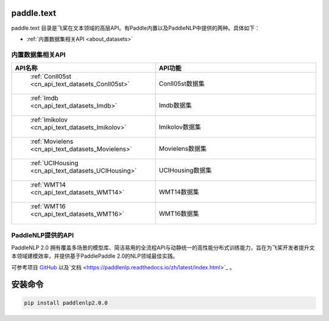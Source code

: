 .. _cn_overview_text:

paddle.text
---------------------

paddle.text 目录是飞桨在文本领域的高层API。有Paddle内置以及PaddleNLP中提供的两种。具体如下：

-  :ref:`内置数据集相关API <about_datasets>`

.. _about_datasets:

内置数据集相关API
::::::::::::::::::::

.. csv-table::
    :header: "API名称", "API功能"
    :widths: 10, 30

    " :ref:`Conll05st <cn_api_text_datasets_Conll05st>` ", "Conll05st数据集"
    " :ref:`Imdb <cn_api_text_datasets_Imdb>` ", "Imdb数据集"
    " :ref:`Imikolov <cn_api_text_datasets_Imikolov>` ", "Imikolov数据集"
    " :ref:`Movielens <cn_api_text_datasets_Movielens>` ", "Movielens数据集"
    " :ref:`UCIHousing <cn_api_text_datasets_UCIHousing>` ", "UCIHousing数据集"
    " :ref:`WMT14 <cn_api_text_datasets_WMT14>` ", "WMT14数据集"
    " :ref:`WMT16 <cn_api_text_datasets_WMT16>` ", "WMT16数据集"

PaddleNLP提供的API
::::::::::::::::::::

PaddleNLP 2.0 拥有覆盖多场景的模型库、简洁易用的全流程API与动静统一的高性能分布式训练能力，旨在为飞桨开发者提升文本领域建模效率，并提供基于PaddlePaddle 2.0的NLP领域最佳实践。


可参考项目 `GitHub <https://github.com/PaddlePaddle/PaddleNLP>`_ 以及`文档 <https://paddlenlp.readthedocs.io/zh/latest/index.html>`_ 。


安装命令
--------
.. code-block::

    pip install paddlenlp2.0.0

.. csv-table::
    :header: "API模块", "功能简介", "API用法简单示例"
    :widths: 20, 40，40

    " `paddlenlp.datasets <https://paddlenlp.readthedocs.io/zh/latest/data_prepare/dataset_list.html>`_ ", "提供文本分类、阅读理解、序列标注、机器翻译、文本生成等任务的多个数据集", " ``train_ds, dev_ds = paddlenlp.datasets.load_dataset('ptb', splits=('train', 'dev'))`` "
    " `paddlenlp.data <https://paddlenlp.readthedocs.io/zh/latest/data_prepare/data_preprocess.html`_ ", "该模块提供了在NLP任务中构建有效的数据处理Pipeline的常用API", "见链接文档"
    " `paddlenlp.transformers <https://paddlenlp.readthedocs.io/zh/latest/model_zoo/transformers.html>`_ ", "该模块提供了目前PaddleNLP支持的各类预训练模型及各项任务，例如Transformer, BERT, ERNIE, GPT, RoBERTa, XLNET等", " ``model = paddlenlp.transformers.BertForSequenceClassification.from_pretrained("bert-wwm-chinese", num_classes=2)`` "
    " `paddlenlp.metrics <https://paddlenlp.readthedocs.io/zh/latest/metrics/metrics.html>`_", "该模块提供了文本任务上的一些模型评价指标，例如Perplexity、GlLUE中用到的评估器、BLEU、Rouge等，与飞桨高层API兼容", " ``metric = paddlenlp.metrics.AccuracyAndF1()`` "
    " `paddlenlp.embeddings <https://github.com/PaddlePaddle/PaddleNLP/blob/develop/docs/embeddings.md>`_", "提供多个开源的预训练词向量模型", " ``token_embedding = paddlenlp.embeddings.TokenEmbedding(embedding_name="fasttext.wiki-news.target.word-word.dim300.en")`` "
